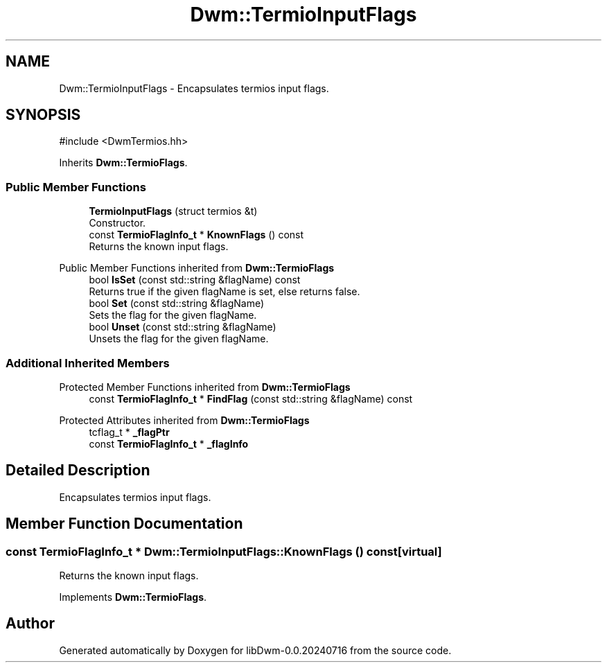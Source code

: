 .TH "Dwm::TermioInputFlags" 3 "libDwm-0.0.20240716" \" -*- nroff -*-
.ad l
.nh
.SH NAME
Dwm::TermioInputFlags \- Encapsulates termios input flags\&.  

.SH SYNOPSIS
.br
.PP
.PP
\fR#include <DwmTermios\&.hh>\fP
.PP
Inherits \fBDwm::TermioFlags\fP\&.
.SS "Public Member Functions"

.in +1c
.ti -1c
.RI "\fBTermioInputFlags\fP (struct termios &t)"
.br
.RI "Constructor\&. "
.ti -1c
.RI "const \fBTermioFlagInfo_t\fP * \fBKnownFlags\fP () const"
.br
.RI "Returns the known input flags\&. "
.in -1c

Public Member Functions inherited from \fBDwm::TermioFlags\fP
.in +1c
.ti -1c
.RI "bool \fBIsSet\fP (const std::string &flagName) const"
.br
.RI "Returns true if the given \fRflagName\fP is set, else returns false\&. "
.ti -1c
.RI "bool \fBSet\fP (const std::string &flagName)"
.br
.RI "Sets the flag for the given \fRflagName\fP\&. "
.ti -1c
.RI "bool \fBUnset\fP (const std::string &flagName)"
.br
.RI "Unsets the flag for the given \fRflagName\fP\&. "
.in -1c
.SS "Additional Inherited Members"


Protected Member Functions inherited from \fBDwm::TermioFlags\fP
.in +1c
.ti -1c
.RI "const \fBTermioFlagInfo_t\fP * \fBFindFlag\fP (const std::string &flagName) const"
.br
.in -1c

Protected Attributes inherited from \fBDwm::TermioFlags\fP
.in +1c
.ti -1c
.RI "tcflag_t * \fB_flagPtr\fP"
.br
.ti -1c
.RI "const \fBTermioFlagInfo_t\fP * \fB_flagInfo\fP"
.br
.in -1c
.SH "Detailed Description"
.PP 
Encapsulates termios input flags\&. 
.SH "Member Function Documentation"
.PP 
.SS "const \fBTermioFlagInfo_t\fP * Dwm::TermioInputFlags::KnownFlags () const\fR [virtual]\fP"

.PP
Returns the known input flags\&. 
.PP
Implements \fBDwm::TermioFlags\fP\&.

.SH "Author"
.PP 
Generated automatically by Doxygen for libDwm-0\&.0\&.20240716 from the source code\&.
